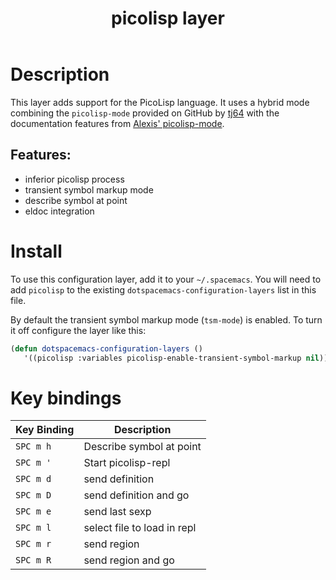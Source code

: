 #+TITLE: picolisp layer
#+TAGS: layer|lisp|programming|multi-paradigm

# The maximum height of the logo should be 200 pixels.
[[file:img/picolisp.png]]

* Table of Contents                                        :TOC_4_gh:noexport:
- [[#description][Description]]
  - [[#features][Features:]]
- [[#install][Install]]
- [[#key-bindings][Key bindings]]

* Description
This layer adds support for the PicoLisp language. It uses a hybrid mode combining
the =picolisp-mode= provided on GitHub by [[https://github.com/tj64/picolisp-mode][tj64]] with the documentation features from
[[https://github.com/flexibeast/picolisp-mode][Alexis' picolisp-mode]].

** Features:
  - inferior picolisp process
  - transient symbol markup mode
  - describe symbol at point
  - eldoc integration

* Install
To use this configuration layer, add it to your =~/.spacemacs=. You will need to
add =picolisp= to the existing =dotspacemacs-configuration-layers= list in this
file.

By default the transient symbol markup mode (=tsm-mode=) is enabled. To turn it
off configure the layer like this:

#+begin_src emacs-lisp
  (defun dotspacemacs-configuration-layers ()
     '((picolisp :variables picolisp-enable-transient-symbol-markup nil)))
#+end_src

* Key bindings

| Key Binding | Description                 |
|-------------+-----------------------------|
| ~SPC m h~   | Describe symbol at point    |
| ~SPC m '~   | Start picolisp-repl         |
| ~SPC m d~   | send definition             |
| ~SPC m D~   | send definition and go      |
| ~SPC m e~   | send last sexp              |
| ~SPC m l~   | select file to load in repl |
| ~SPC m r~   | send region                 |
| ~SPC m R~   | send region and go          |
